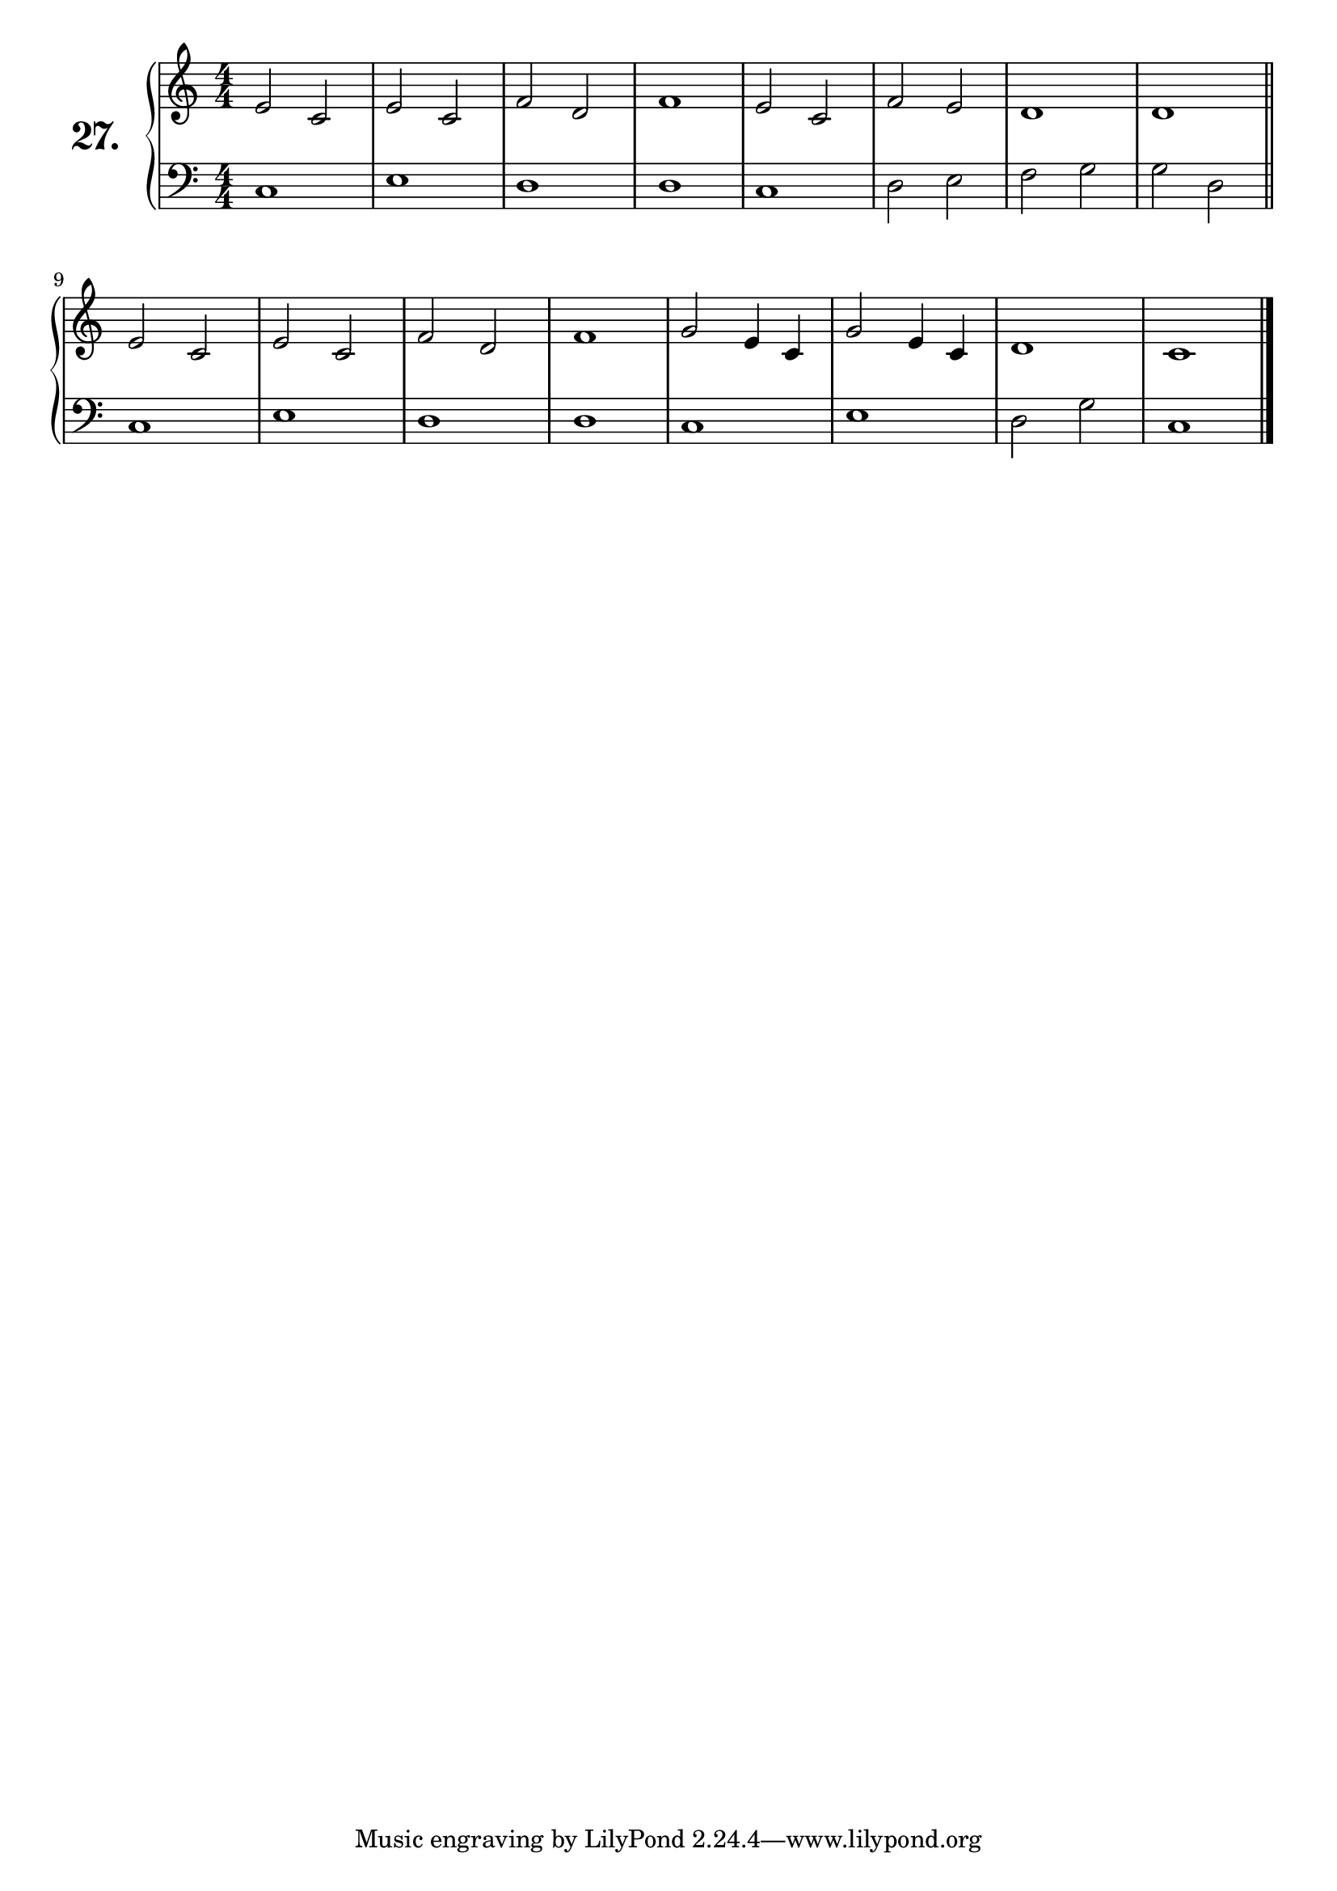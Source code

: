 \version "2.18.2"

\score {
  \new PianoStaff  <<
    \set PianoStaff.instrumentName = \markup {
      \huge \bold \number "27." }

    \new Staff = "upper" \with {
      midiInstrument = #"acoustic grand" }

    \relative c' {
      \clef treble
      \key c \major
      \time 4/4
      \numericTimeSignature


      e2 c     | %01
      e c      | %02
      f d      | %03
      f1       | %04
      e2 c     | %05
      f e      | %06
      d1       | %07
      d        | %08
      \bar "||"

      e2 c     | %09
      e c      | %10
      f d      | %11
      f1       | %12
      g2 e4 c  | %13
      g'2 e4 c | %14
      d1       | %15
      c1       | %16
      \bar "|."

    }
    \new Staff = "lower" \with {
      midiInstrument = #"acoustic grand" }

    \relative c {
      \clef bass
      \key c \major
      \time 4/4
      \numericTimeSignature

      c1   | %01
      e    | %02
      d    | %03
      d    | %04
      c    | %05
      d2 e | %06
      f g  | %07
      g d  | %08
      \bar "||"

      c1   | %09
      e    | %10
      d    | %11
      d    | %12
      c    | %13
      e    | %14
      d2 g | %15
      c,1  | %16
      \bar "|."

    }
  >>
  \layout { }
  \midi { }
  \header {
    composer = "Nathanael Meister; Op.24; Nº.2"
    piece = ""
    %opus = ""
  }
}

